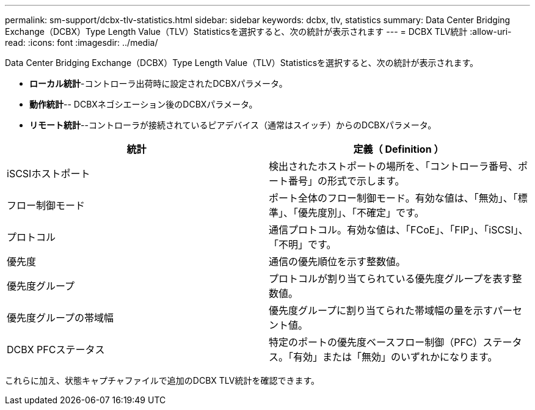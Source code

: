 ---
permalink: sm-support/dcbx-tlv-statistics.html 
sidebar: sidebar 
keywords: dcbx, tlv, statistics 
summary: Data Center Bridging Exchange（DCBX）Type Length Value（TLV）Statisticsを選択すると、次の統計が表示されます 
---
= DCBX TLV統計
:allow-uri-read: 
:icons: font
:imagesdir: ../media/


Data Center Bridging Exchange（DCBX）Type Length Value（TLV）Statisticsを選択すると、次の統計が表示されます。

* *ローカル統計*-コントローラ出荷時に設定されたDCBXパラメータ。
* *動作統計*-- DCBXネゴシエーション後のDCBXパラメータ。
* *リモート統計*--コントローラが接続されているピアデバイス（通常はスイッチ）からのDCBXパラメータ。


[cols="2*"]
|===
| 統計 | 定義（ Definition ） 


 a| 
iSCSIホストポート
 a| 
検出されたホストポートの場所を、「コントローラ番号、ポート番号」の形式で示します。



 a| 
フロー制御モード
 a| 
ポート全体のフロー制御モード。有効な値は、「無効」、「標準」、「優先度別」、「不確定」です。



 a| 
プロトコル
 a| 
通信プロトコル。有効な値は、「FCoE」、「FIP」、「iSCSI」、「不明」です。



 a| 
優先度
 a| 
通信の優先順位を示す整数値。



 a| 
優先度グループ
 a| 
プロトコルが割り当てられている優先度グループを表す整数値。



 a| 
優先度グループの帯域幅
 a| 
優先度グループに割り当てられた帯域幅の量を示すパーセント値。



 a| 
DCBX PFCステータス
 a| 
特定のポートの優先度ベースフロー制御（PFC）ステータス。「有効」または「無効」のいずれかになります。

|===
これらに加え、状態キャプチャファイルで追加のDCBX TLV統計を確認できます。

